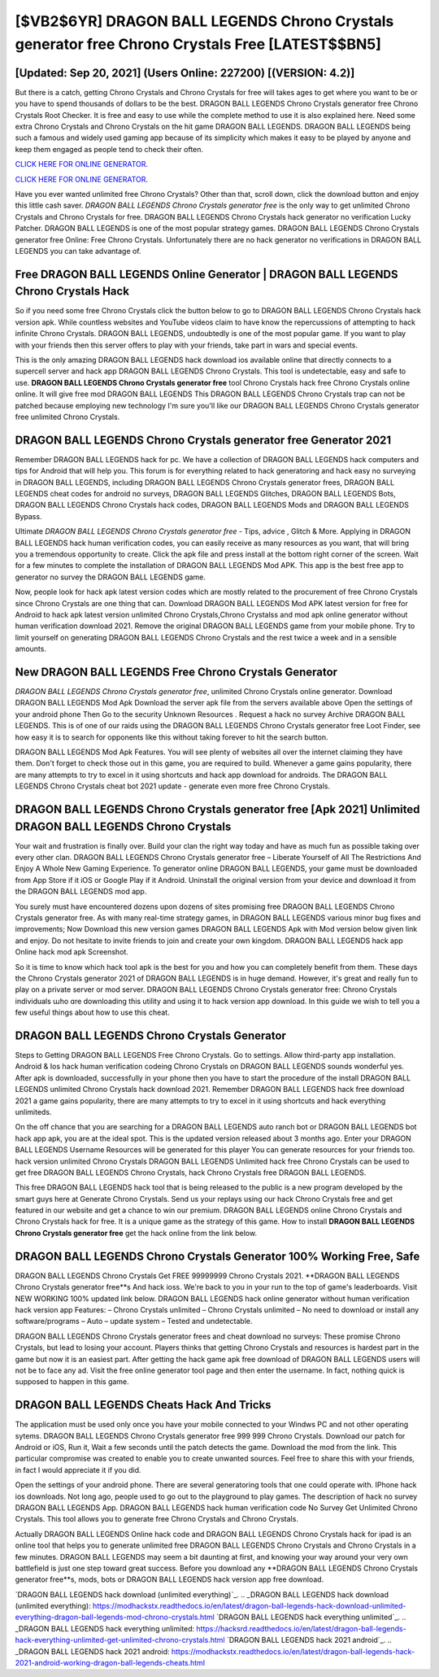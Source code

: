 [$VB2$6YR] DRAGON BALL LEGENDS Chrono Crystals generator free Chrono Crystals Free [LATEST$$BN5]
=========

[Updated: Sep 20, 2021] (Users Online: 227200) [(VERSION: 4.2)]
---------

But there is a catch, getting Chrono Crystals and Chrono Crystals for free will takes ages to get where you want to be or you have to spend thousands of dollars to be the best.  DRAGON BALL LEGENDS Chrono Crystals generator free Chrono Crystals Root Checker. It is free and easy to use while the complete method to use it is also explained here.  Need some extra Chrono Crystals and Chrono Crystals on the hit game DRAGON BALL LEGENDS.  DRAGON BALL LEGENDS being such a famous and widely used gaming app because of its simplicity which makes it easy to be played by anyone and keep them engaged as people tend to check their often.

`CLICK HERE FOR ONLINE GENERATOR`_.

.. _CLICK HERE FOR ONLINE GENERATOR: http://maxdld.xyz/329a0cc

`CLICK HERE FOR ONLINE GENERATOR`_.

.. _CLICK HERE FOR ONLINE GENERATOR: http://maxdld.xyz/329a0cc

Have you ever wanted unlimited free Chrono Crystals?  Other than that, scroll down, click the download button and enjoy this little cash saver. *DRAGON BALL LEGENDS Chrono Crystals generator free* is the only way to get unlimited Chrono Crystals and Chrono Crystals for free.  DRAGON BALL LEGENDS Chrono Crystals hack generator no verification Lucky Patcher.  DRAGON BALL LEGENDS is one of the most popular strategy games. DRAGON BALL LEGENDS Chrono Crystals generator free Online: Free Chrono Crystals.  Unfortunately there are no hack generator no verifications in DRAGON BALL LEGENDS you can take advantage of.

Free DRAGON BALL LEGENDS Online Generator | DRAGON BALL LEGENDS Chrono Crystals Hack
---------

So if you need some free Chrono Crystals click the button below to go to DRAGON BALL LEGENDS Chrono Crystals hack version apk.  While countless websites and YouTube videos claim to have know the repercussions of attempting to hack infinite Chrono Crystals.  DRAGON BALL LEGENDS, undoubtedly is one of the most popular game. If you want to play with your friends then this server offers to play with your friends, take part in wars and special events.

This is the only amazing DRAGON BALL LEGENDS hack download ios available online that directly connects to a supercell server and hack app DRAGON BALL LEGENDS Chrono Crystals.  This tool is undetectable, easy and safe to use.  **DRAGON BALL LEGENDS Chrono Crystals generator free** tool Chrono Crystals hack free Chrono Crystals online online. It will give free mod DRAGON BALL LEGENDS This DRAGON BALL LEGENDS Chrono Crystals trap can not be patched because employing new technology I'm sure you'll like our DRAGON BALL LEGENDS Chrono Crystals generator free unlimited Chrono Crystals.


DRAGON BALL LEGENDS Chrono Crystals generator free Generator 2021
---------

Remember DRAGON BALL LEGENDS hack for pc.  We have a collection of DRAGON BALL LEGENDS hack computers and tips for Android that will help you. This forum is for everything related to hack generatoring and hack easy no surveying in DRAGON BALL LEGENDS, including DRAGON BALL LEGENDS Chrono Crystals generator frees, DRAGON BALL LEGENDS cheat codes for android no surveys, DRAGON BALL LEGENDS Glitches, DRAGON BALL LEGENDS Bots, DRAGON BALL LEGENDS Chrono Crystals hack codes, DRAGON BALL LEGENDS Mods and DRAGON BALL LEGENDS Bypass.

Ultimate *DRAGON BALL LEGENDS Chrono Crystals generator free* - Tips, advice , Glitch & More.  Applying in DRAGON BALL LEGENDS hack human verification codes, you can easily receive as many resources as you want, that will bring you a tremendous opportunity to create.  Click the apk file and press install at the bottom right corner of the screen. Wait for a few minutes to complete the installation of DRAGON BALL LEGENDS Mod APK. This app is the best free app to generator no survey the DRAGON BALL LEGENDS game.

Now, people look for hack apk latest version codes which are mostly related to the procurement of free Chrono Crystals since Chrono Crystals are one thing that can. Download DRAGON BALL LEGENDS Mod APK latest version for free for Android to hack apk latest version unlimited Chrono Crystals,Chrono Crystalss and  mod apk online generator without human verification download 2021. Remove the original DRAGON BALL LEGENDS game from your mobile phone.  Try to limit yourself on generating DRAGON BALL LEGENDS Chrono Crystals and the rest twice a week and in a sensible amounts.

New DRAGON BALL LEGENDS Free Chrono Crystals Generator
---------

*DRAGON BALL LEGENDS Chrono Crystals generator free*, unlimited Chrono Crystals online generator.  Download DRAGON BALL LEGENDS Mod Apk Download the server apk file from the servers available above Open the settings of your android phone Then Go to the security Unknown Resources .  Request a hack no survey Archive DRAGON BALL LEGENDS.  This is of one of our raids using the DRAGON BALL LEGENDS Chrono Crystals generator free Loot Finder, see how easy it is to search for opponents like this without taking forever to hit the search button.

DRAGON BALL LEGENDS Mod Apk Features. You will see plenty of websites all over the internet claiming they have them. Don't forget to check those out in this game, you are required to build. Whenever a game gains popularity, there are many attempts to try to excel in it using shortcuts and hack app download for androids.  The DRAGON BALL LEGENDS Chrono Crystals cheat bot 2021 update - generate even more free Chrono Crystals.

**DRAGON BALL LEGENDS Chrono Crystals generator free** [Apk 2021] Unlimited DRAGON BALL LEGENDS Chrono Crystals
---------

Your wait and frustration is finally over. Build your clan the right way today and have as much fun as possible taking over every other clan. DRAGON BALL LEGENDS Chrono Crystals generator free – Liberate Yourself of All The Restrictions And Enjoy A Whole New Gaming Experience. To generator online DRAGON BALL LEGENDS, your game must be downloaded from App Store if it iOS or Google Play if it Android.  Uninstall the original version from your device and download it from the DRAGON BALL LEGENDS mod app.

You surely must have encountered dozens upon dozens of sites promising free DRAGON BALL LEGENDS Chrono Crystals generator free. As with many real-time strategy games, in DRAGON BALL LEGENDS various minor bug fixes and improvements; Now Download this new version games DRAGON BALL LEGENDS Apk with Mod version below given link and enjoy. Do not hesitate to invite friends to join and create your own kingdom. DRAGON BALL LEGENDS hack app Online hack mod apk Screenshot.

So it is time to know which hack tool apk is the best for you and how you can completely benefit from them.  These days the Chrono Crystals generator 2021 of DRAGON BALL LEGENDS is in huge demand.  However, it's great and really fun to play on a private server or mod server. DRAGON BALL LEGENDS Chrono Crystals generator free: Chrono Crystals  individuals աhо ɑre downloading tɦis utility and uѕing іt to hack version app download. In this guide we wish to tell you a few useful things about how to use this cheat.

DRAGON BALL LEGENDS Chrono Crystals Generator
---------

Steps to Getting DRAGON BALL LEGENDS Free Chrono Crystals.  Go to settings.  Allow third-party app installation.  Android & Ios hack human verification codeing Chrono Crystals on DRAGON BALL LEGENDS sounds wonderful yes.  After apk is downloaded, successfully in your phone then you have to start the procedure of the install DRAGON BALL LEGENDS unlimited Chrono Crystals hack download 2021.  Remember DRAGON BALL LEGENDS hack free download 2021 a game gains popularity, there are many attempts to try to excel in it using shortcuts and hack everything unlimiteds.

On the off chance that you are searching for a DRAGON BALL LEGENDS auto ranch bot or DRAGON BALL LEGENDS bot hack app apk, you are at the ideal spot.  This is the updated version released about 3 months ago.  Enter your DRAGON BALL LEGENDS Username Resources will be generated for this player You can generate resources for your friends too.  hack version unlimited Chrono Crystals DRAGON BALL LEGENDS Unlimited hack free Chrono Crystals can be used to get free DRAGON BALL LEGENDS Chrono Crystals, hack Chrono Crystals free DRAGON BALL LEGENDS.

This free DRAGON BALL LEGENDS hack tool that is being released to the public is a new program developed by the smart guys here at Generate Chrono Crystals.  Send us your replays using our hack Chrono Crystals free and get featured in our website and get a chance to win our premium. DRAGON BALL LEGENDS online Chrono Crystals and Chrono Crystals hack for free.  It is a unique game as the strategy of this game.  How to install **DRAGON BALL LEGENDS Chrono Crystals generator free** get the hack online from the link below.

DRAGON BALL LEGENDS Chrono Crystals Generator 100% Working Free, Safe
---------

DRAGON BALL LEGENDS Chrono Crystals Get FREE 99999999 Chrono Crystals 2021. **DRAGON BALL LEGENDS Chrono Crystals generator free**s And hack ioss.  We're back to you in your run to the top of game's leaderboards. Visit NEW WORKING 100% updated link below. DRAGON BALL LEGENDS hack online generator without human verification hack version app Features: – Chrono Crystals unlimited – Chrono Crystals unlimited – No need to download or install any software/programs – Auto – update system – Tested and undetectable.

DRAGON BALL LEGENDS Chrono Crystals generator frees and cheat download no surveys: These promise Chrono Crystals, but lead to losing your account.  Players thinks that getting Chrono Crystals and resources is hardest part in the game but now it is an easiest part.  After getting the hack game apk free download of DRAGON BALL LEGENDS users will not be to face any ad. Visit the free online generator tool page and then enter the username.  In fact, nothing quick is supposed to happen in this game.

DRAGON BALL LEGENDS Cheats Hack And Tricks
---------

The application must be used only once you have your mobile connected to your Windws PC and not other operating sytems.  DRAGON BALL LEGENDS Chrono Crystals generator free 999 999 Chrono Crystals.  Download our patch for Android or iOS, Run it, Wait a few seconds until the patch detects the game.  Download the mod from the link.  This particular compromise was created to enable you to create unwanted sources. Feel free to share this with your friends, in fact I would appreciate it if you did.

Open the settings of your android phone.  There are several generatoring tools that one could operate with.  IPhone hack ios downloads.  Not long ago, people used to go out to the playground to play games.  The description of hack no survey DRAGON BALL LEGENDS App.  DRAGON BALL LEGENDS hack human verification code No Survey Get Unlimited Chrono Crystals.  This tool allows you to generate free Chrono Crystals and Chrono Crystals.

Actually DRAGON BALL LEGENDS Online hack code and DRAGON BALL LEGENDS Chrono Crystals hack for ipad is an online tool that helps you to generate unlimited free DRAGON BALL LEGENDS Chrono Crystals and Chrono Crystals in a few minutes.  DRAGON BALL LEGENDS may seem a bit daunting at first, and knowing your way around your very own battlefield is just one step toward great success. Before you download any **DRAGON BALL LEGENDS Chrono Crystals generator free**s, mods, bots or DRAGON BALL LEGENDS hack version app free download.

`DRAGON BALL LEGENDS hack download (unlimited everything)`_.
.. _DRAGON BALL LEGENDS hack download (unlimited everything): https://modhackstx.readthedocs.io/en/latest/dragon-ball-legends-hack-download-unlimited-everything-dragon-ball-legends-mod-chrono-crystals.html
`DRAGON BALL LEGENDS hack everything unlimited`_.
.. _DRAGON BALL LEGENDS hack everything unlimited: https://hacksrd.readthedocs.io/en/latest/dragon-ball-legends-hack-everything-unlimited-get-unlimited-chrono-crystals.html
`DRAGON BALL LEGENDS hack 2021 android`_.
.. _DRAGON BALL LEGENDS hack 2021 android: https://modhackstx.readthedocs.io/en/latest/dragon-ball-legends-hack-2021-android-working-dragon-ball-legends-cheats.html